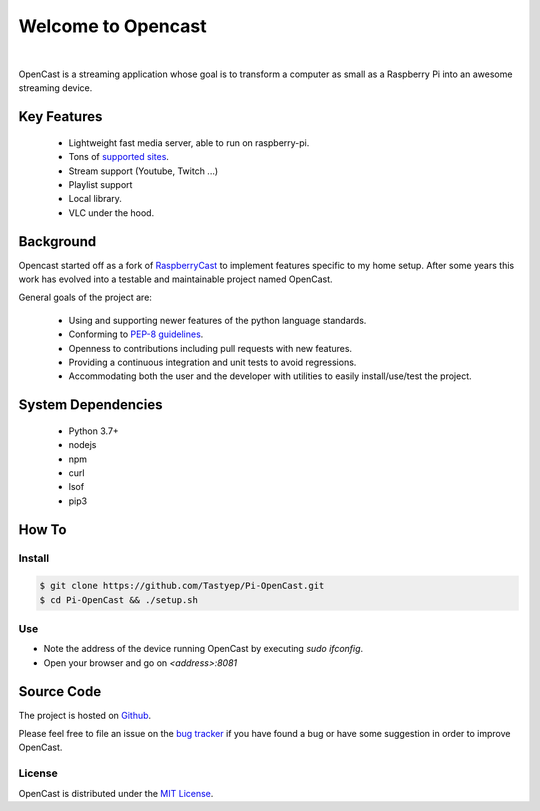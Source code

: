 ===================
Welcome to Opencast
===================

.. image:: https://raw.githubusercontent.com/Tastyep/Pi-OpenCast/master/assets/images/banner.png
   :scale: 80 %
   :align: center
   :alt: Banner

|

.. image:: https://github.com/Tastyep/Pi-OpenCast/workflows/Test/badge.svg
   :target: https://github.com/Tastyep/Pi-OpenCast/actions?query=workflow%3ATest
   :alt: Test status for master branch

.. image:: https://codecov.io/gh/Tastyep/Pi-OpenCast/branch/develop/graph/badge.svg
   :target: https://codecov.io/gh/Tastyep/Pi-OpenCast
   :alt: codecov.io status for master branch

.. image:: https://github.com/Tastyep/Pi-OpenCast/workflows/Sanitize/badge.svg
   :target: https://github.com/Tastyep/Pi-OpenCast/actions?query=workflow%3ASanitize
   :alt: Sanitizing status for master branch

.. image:: https://github.com/Tastyep/Pi-OpenCast/workflows/Documentation/badge.svg
   :target: https://tastyep.github.io/Pi-OpenCast/
   :alt: OpenCast generated documentation

OpenCast is a streaming application whose goal is to transform a computer as small as a Raspberry Pi into
an awesome streaming device.

Key Features
============

 - Lightweight fast media server, able to run on raspberry-pi.
 - Tons of `supported sites <https://ytdl-org.github.io/youtube-dl/supportedsites.html>`_.
 - Stream support (Youtube, Twitch ...)
 - Playlist support
 - Local library.
 - VLC under the hood.

Background
===========

Opencast started off as a fork of `RaspberryCast <https://github.com/vincelwt/RaspberryCast>`_ to implement features specific to my home setup.
After some years this work has evolved into a testable and maintainable project named OpenCast.

General goals of the project are:

 - Using and supporting newer features of the python language standards.
 - Conforming to `PEP-8 guidelines <https://www.python.org/dev/peps/pep-0008/>`_.
 - Openness to contributions including pull requests with new features.
 - Providing a continuous integration and unit tests to avoid regressions.
 - Accommodating both the user and the developer with utilities to easily install/use/test the project.


System Dependencies
===================

 - Python 3.7+
 - nodejs
 - npm
 - curl
 - lsof
 - pip3

How To
======
Install
-------

.. code-block:: bash

   $ git clone https://github.com/Tastyep/Pi-OpenCast.git
   $ cd Pi-OpenCast && ./setup.sh

Use
---

- Note the address of the device running OpenCast by executing `sudo ifconfig`.
- Open your browser and go on `<address>:8081`

Source Code
===========

The project is hosted on `Github <https://github.com/Tastyep/Pi-OpenCast>`_.

Please feel free to file an issue on the `bug tracker <https://github.com/Tastyep/Pi-OpenCast/issues>`_
if you have found a bug or have some suggestion in order to improve OpenCast.

License
-------

OpenCast is distributed under the `MIT License <https://raw.githubusercontent.com/Tastyep/Pi-OpenCast/master/LICENSE>`_.
